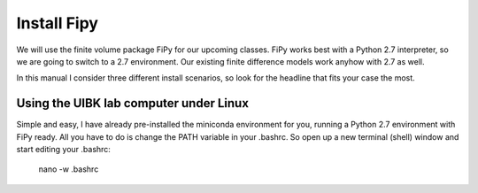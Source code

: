 Install Fipy
============

We will use the finite volume package FiPy for our upcoming classes. FiPy works best with a Python 2.7 interpreter, so we are going to switch to a 2.7 environment. Our existing finite difference models work anyhow with 2.7 as well.

In this manual I consider three different install scenarios, so look for the headline that fits your case the most.

Using the UIBK lab computer under Linux
---------------------------------------

Simple and easy, I have already pre-installed the miniconda environment for you, running a Python 2.7 environment with FiPy ready. All you have to do is change the PATH variable in your .bashrc. So open up a new terminal (shell) window and start editing your .bashrc:

    nano -w .bashrc
